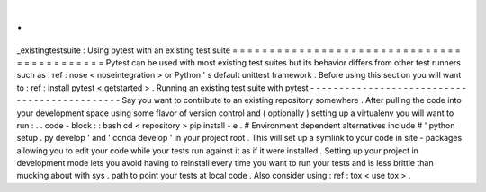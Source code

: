 .
.
_existingtestsuite
:
Using
pytest
with
an
existing
test
suite
=
=
=
=
=
=
=
=
=
=
=
=
=
=
=
=
=
=
=
=
=
=
=
=
=
=
=
=
=
=
=
=
=
=
=
=
=
=
=
=
=
=
=
Pytest
can
be
used
with
most
existing
test
suites
but
its
behavior
differs
from
other
test
runners
such
as
:
ref
:
nose
<
noseintegration
>
or
Python
'
s
default
unittest
framework
.
Before
using
this
section
you
will
want
to
:
ref
:
install
pytest
<
getstarted
>
.
Running
an
existing
test
suite
with
pytest
-
-
-
-
-
-
-
-
-
-
-
-
-
-
-
-
-
-
-
-
-
-
-
-
-
-
-
-
-
-
-
-
-
-
-
-
-
-
-
-
-
-
-
-
-
Say
you
want
to
contribute
to
an
existing
repository
somewhere
.
After
pulling
the
code
into
your
development
space
using
some
flavor
of
version
control
and
(
optionally
)
setting
up
a
virtualenv
you
will
want
to
run
:
.
.
code
-
block
:
:
bash
cd
<
repository
>
pip
install
-
e
.
#
Environment
dependent
alternatives
include
#
'
python
setup
.
py
develop
'
and
'
conda
develop
'
in
your
project
root
.
This
will
set
up
a
symlink
to
your
code
in
site
-
packages
allowing
you
to
edit
your
code
while
your
tests
run
against
it
as
if
it
were
installed
.
Setting
up
your
project
in
development
mode
lets
you
avoid
having
to
reinstall
every
time
you
want
to
run
your
tests
and
is
less
brittle
than
mucking
about
with
sys
.
path
to
point
your
tests
at
local
code
.
Also
consider
using
:
ref
:
tox
<
use
tox
>
.
